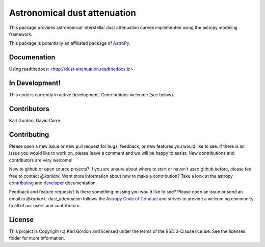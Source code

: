 Astronomical dust attenuation
=============================

.. image:: http://readthedocs.org/projects/dust-attenuation/badge/?version=latest
   :target: http://dust-attenuation.readthedocs.io/en/latest/?badge=latest
   :alt: Documentation Status

.. image:: https://badge.fury.io/py/dust-attenuation.svg
   :target: https://badge.fury.io/py/dust-attenuation

.. image:: https://travis-ci.org/karllark/dust_attenuation.svg?branch=master
   :target: https://travis-ci.org/karllark/dust_attenuation
   :alt: CI Testing Status

.. image:: https://coveralls.io/repos/github/karllark/dust_attenuation/badge.svg?branch=master
   :target: https://coveralls.io/github/karllark/dust_attenuation?branch=master
   :alt: Test Coverage Status

.. image:: http://img.shields.io/badge/powered%20by-AstroPy-orange.svg?style=flat
    :target: http://www.astropy.org
    :alt: Powered by Astropy Badge

This package provides astronomical interstellar dust attenuation curves
implemented using the astropy.modeling framework.

This package is potentially an affiliated package of `AstroPy`_.

Documenation
------------

Using readthedocs: <http://dust-attenuation.readthedocs.io>

In Development!
---------------

This code is currently in active development.
Contributions welcome (see below).

Contributors
------------
Karl Gordon, David Corre

Contributing
------------

Please open a new issue or new pull request for bugs, feedback, or new features
you would like to see.   If there is an issue you would like to work on, please
leave a comment and we will be happy to assist.   New contributions and
contributors are very welcome!

New to github or open source projects?  If you are unsure about where to start
or haven't used github before, please feel free to contact `@karllark`.
Want more information about how to make a contribution?  Take a look at
the astropy `contributing`_ and `developer`_ documentation.

Feedback and feature requests?   Is there something missing you would like
to see?  Please open an issue or send an email to  `@karllark`.
dust_attenuation follows the `Astropy Code of Conduct`_ and strives to provide a
welcoming community to all of our users and contributors.

License
-------

This project is Copyright (c) Karl Gordon and licensed under the terms of the BSD 3-Clause license. See the licenses folder for more information.

.. _AstroPy: http://www.astropy.org/
.. _contributing: http://docs.astropy.org/en/stable/index.html#contributing
.. _developer: http://docs.astropy.org/en/stable/index.html#developer-documentation
.. _Astropy Code of Conduct:  http://www.astropy.org/about.html#codeofconduct
